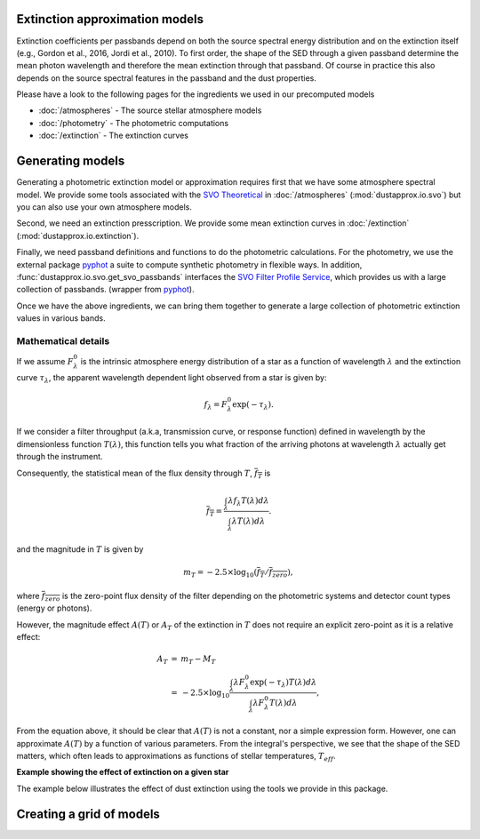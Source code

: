 Extinction approximation models
--------------------------------

Extinction coefficients per passbands depend on both the source spectral energy distribution
and on the extinction itself (e.g., Gordon et al., 2016, Jordi et al., 2010).
To first order, the shape of the SED through a given passband determine the mean
photon wavelength and therefore the mean extinction through that passband.  Of
course in practice this also depends on the source spectral features in the
passband and the dust properties.

Please have a look to the following pages for the ingredients we used in our precomputed models

* :doc:`/atmospheres` - The source stellar atmosphere models
* :doc:`/photometry` - The photometric computations
* :doc:`/extinction` - The extinction curves


Generating models
-----------------

Generating a photometric extinction model or approximation requires first that
we have some atmosphere spectral model. We provide some tools associated with the
`SVO Theoretical <spectra: http://svo2.cab.inta-csic.es/theory/newov2/index.php>`_
in :doc:`/atmospheres` (:mod:`dustapprox.io.svo`) but you can also use your own atmosphere models.

Second, we need an extinction presscription. We provide some mean extinction
curves in :doc:`/extinction` (:mod:`dustapprox.io.extinction`).

Finally, we need passband definitions and functions to do the photometric
calculations.  For the photometry, we use the external package `pyphot
<https://mfouesneau.github.io/pyphot/index.html>`_ a suite to compute synthetic
photometry in flexible ways.  In addition,
:func:`dustapprox.io.svo.get_svo_passbands` interfaces the `SVO Filter Profile
Service <http://svo2.cab.inta-csic.es/theory/fps/index.php>`_, which provides us
with a large collection of passbands. (wrapper from `pyphot`_).

Once we have the above ingredients, we can bring them together to generate a
large collection of photometric extinction values in various bands.

Mathematical details
^^^^^^^^^^^^^^^^^^^^


If we assume :math:`F_\lambda^0` is the intrinsic atmosphere energy distribution of a star
as a function of wavelength :math:`\lambda` and the extinction curve :math:`\tau_\lambda`, the apparent
wavelength dependent light observed from a star is given by:

.. math::

    \begin{equation}
    f_\lambda = F_\lambda^0 \exp(-\tau_\lambda).
    \end{equation}

If we consider a filter throughput (a.k.a, transmission curve, or response
function) defined in wavelength by the dimensionless function :math:`T(\lambda)`,
this function tells you what fraction of the arriving photons at wavelength
:math:`\lambda` actually get through the instrument.

Consequently, the statistical mean of the flux density through :math:`T`, :math:`\overline{f_T}` is

.. math::

        \begin{equation}
        \overline{f_T} = \frac{\int_\lambda \lambda f_\lambda T(\lambda) d\lambda}{\int_\lambda \lambda T(\lambda) d\lambda}.
        \end{equation}

and the magnitude in :math:`T` is given by

.. math::

        \begin{equation}
        m_T = -2.5 \times \log_{10} \left(\overline{f_T}/\overline{f_{zero}}\right),
        \end{equation}

where :math:`\overline{f_{zero}` is the zero-point flux density of the filter
depending on the photometric systems and detector count types (energy or photons).

However, the magnitude effect :math:`A(T)` or :math:`A_T` of the extinction in
:math:`T` does not require an explicit zero-point as it is a relative effect:

.. math::

        \begin{eqnarray}
        A_T &=& m_T - M_T \\
            &=& -2.5 \times \log_{10} \frac{
                            \int_\lambda \lambda F_\lambda^0 \exp(-\tau_\lambda) T(\lambda) d\lambda}{
                            \int_\lambda \lambda F_\lambda^0 T(\lambda) d\lambda},
        \end{eqnarray}

From the equation above, it should be clear that :math:`A(T)` is not a constant,
nor a simple expression form. However, one can approximate :math:`A(T)` by a function of various parameters.
From the integral's perspective, we see that the shape of the SED matters, which
often leads to approximations as functions of stellar temperatures, :math:`T_{eff}`.


**Example showing the effect of extinction on a given star**

The example below illustrates the effect of dust extinction using the tools we provide in this package.

.. plot::
   :caption: **Figure 5.** Effect of extinction on a given star. The reference star parameters
             are indicated at the top. We gridded :math:`A_0` from 0 to 5 mag (by 0.1 mag step).
   :include-source:

   import numpy as np
   import matplotlib.pyplot as plt
   from dustapprox.io import svo
   from dustapprox.extinction import F99

   modelfile = 'models/Kurucz2003all/fm05at10500g40k2odfnew.fl.dat.txt'
   data = svo.spectra_file_reader(modelfile)

   # extract model relevant information
   lamb_unit, flux_unit = svo.get_svo_sprectum_units(data)
   lamb = data['data']['WAVELENGTH'].values * lamb_unit
   flux = data['data']['FLUX'].values * flux_unit

   # Extinction
   extc = F99()
   Rv = 3.1
   Av = np.arange(0, 5.01, 0.1)
   alambda_per_av = extc(lamb, 1.0, Rv=Rv)

   # Dust magnitudes
   cmap = plt.cm.inferno_r
   sm = plt.cm.ScalarMappable(cmap=cmap, norm=plt.Normalize(vmin=Av.min(), vmax=Av.max()))
   for av_val in Av:
      new_flux = flux * np.exp(- alambda_per_av * av_val)
      plt.loglog(lamb, new_flux, label=f'A0={av_val:.2f}', color=cmap(av_val / Av.max()))
   plt.loglog(lamb, flux, color='k')
   plt.ylim(1e-6, 1e9)
   plt.xlim(750, 5e4)
   plt.xlabel('Wavelength [{}]'.format(lamb_unit))
   plt.ylabel('Flux [{}]'.format(flux_unit))
   label = 'teff={teff:4g} K, logg={logg:0.1g} dex, [Fe/H]={feh:0.1g} dex'
   plt.title(label.format(teff=data['teff']['value'],
                          logg=data['logg']['value'],
                          feh=data['feh']['value']))
   plt.colorbar(sm).set_label(r'A$_0$ [mag]')
   plt.tight_layout()

   plt.show()


Creating a grid of models
--------------------------

.. code-block:: python3
   :caption: An example of **not optimized** script to generate an extinction grid over all the atmosphere models

   import numpy as np
   import pandas as pd
   from glob import glob
   from tqdm import tqdm
   from dustapprox.io import svo
   from dustapprox.extinction import F99
   from pyphot.astropy.sandbox import Unit as U


   which_filters = ['GAIA/GAIA3.G', 'GAIA/GAIA3.Gbp', 'GAIA/GAIA3.Grp']
   passbands = svo.get_svo_passbands(which_filters)
   # Technically it does not matter what zeropoint we use since we'll do relative values to get the dust effect

   models = glob('models/Kurucz2003all/*.fl.dat.txt')

   # Extinction
   extc = F99()
   Rv = 3.1
   Av = np.arange(0, 20.01, 0.2)

   logs = []
   for fname in tqdm(models):
       data = svo.spectra_file_reader(fname)
       # extract model relevant information
       lamb_unit, flux_unit = svo.get_svo_sprectum_units(data)
       lamb = data['data']['WAVELENGTH'].values * lamb_unit
       flux = data['data']['FLUX'].values * flux_unit
       teff = data['teff']['value']
       logg = data['logg']['value']
       feh = data['feh']['value']
       print(fname, teff, logg, feh)

       # wavelength definition varies between models
       alambda_per_av = extc(lamb, 1.0, Rv=Rv)

       # Dust magnitudes
       columns = ['teff', 'logg', 'feh', 'passband', 'mag0', 'mag', 'A0', 'Ax']
       for pk in passbands:
           mag0 = -2.5 * np.log10(pk.get_flux(lamb, flux).value)
           # we redo av = 0, but it's cheap, allows us to use the same code
           for av_val in Av:
               new_flux = flux * np.exp(- alambda_per_av * av_val)
               mag = -2.5 * np.log10(pk.get_flux(lamb, new_flux).value)
               delta = (mag - mag0)
               logs.append([teff, logg, feh, pk.name, mag0, mag, av_val, delta])

   logs = pd.DataFrame.from_records(logs, columns=columns)
